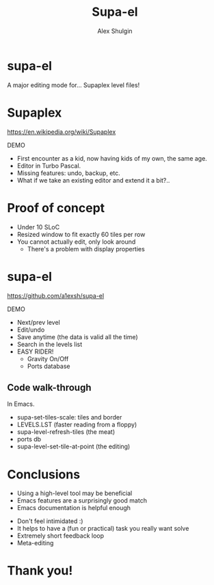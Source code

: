 # Local IspellDict: en
#+Title: Supa-el
#+Author: Alex Shulgin

#+KEYWORDS: supaplex, emacs
#+DESCRIPTION: A talk about supa-el, an Emacs mode for editing Supaplex level files.

# SPDX-License-Identifier: GPL-3.0-or-later
# Authors: Alex Shulgin <alex.shulgin@gmail.com>

# Copyright © 2022 Alex Shulgin
# SPDX-FileCopyrightText: 2022 Alex Shulgin

#+OPTIONS: reveal_center:t reveal_progress:t reveal_history:nil reveal_control:t
#+OPTIONS: reveal_rolling_links:t reveal_keyboard:t reveal_overview:t num:nil
#+OPTIONS: reveal_width:1400 reveal_height:1000
#+OPTIONS: toc:0
#+OPTIONS: reveal_klipsify_src:t
#+REVEAL_MIN_SCALE: 1.0
#+REVEAL_MAX_SCALE: 1.0
#+REVEAL_PLUGINS: (notes search zoom)
#+REVEAL_MARGIN: 0.1
#+REVEAL_TRANS: convex
#+REVEAL_THEME: white
#+REVEAL_HLEVEL: 2
#+REVEAL_EXTRA_CSS: ./local.css

* supa-el

A major editing mode for... Supaplex level files!

* Supaplex

[[./supaplex.png]]

https://en.wikipedia.org/wiki/Supaplex

DEMO

#+BEGIN_NOTES
- First encounter as a kid, now having kids of my own, the same age.
- Editor in Turbo Pascal.
- Missing features: undo, backup, etc.
- What if we take an existing editor and extend it a bit?..
#+END_NOTES

* Proof of concept

[[./fundamental.png]]

#+REVEAL: split

[[./scratch.png]]

#+BEGIN_NOTES
- Under 10 SLoC
- Resized window to fit exactly 60 tiles per row
- You cannot actually edit, only look around
  - There's a problem with display properties
#+END_NOTES

#+REVEAL: split
[[./tiles_x2.png]]

* supa-el

https://github.com/a1exsh/supa-el

DEMO

#+BEGIN_NOTES
- Next/prev level
- Edit/undo
- Save anytime (the data is valid all the time)
- Search in the levels list
- EASY RIDER!
  - Gravity On/Off
  - Ports database
#+END_NOTES

** Code walk-through

In Emacs.

#+BEGIN_NOTES
- supa-set-tiles-scale: tiles and border
- LEVELS.LST (faster reading from a floppy)
- supa-level-refresh-tiles (the meat)
- ports db
- supa-level-set-tile-at-point (the editing)
#+END_NOTES

* Conclusions

- Using a high-level tool may be beneficial
- Emacs features are a surprisingly good match
- Emacs documentation is helpful enough

#+REVEAL: split

- Don't feel intimidated :)
- It helps to have a (fun or practical) task you really want solve
- Extremely short feedback loop
- Meta-editing
* Thank you!

[[./supa.png]]
